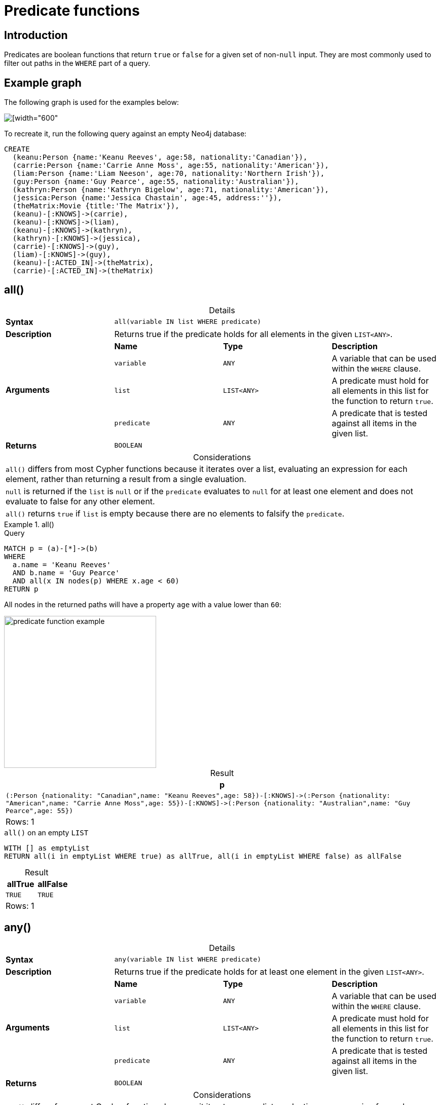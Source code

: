 :description: Predicates are boolean functions that return `true` or `false` for a given set of non-`null` input.
:table-caption!:

[[query-functions-predicate]]
= Predicate functions

== Introduction

Predicates are boolean functions that return `true` or `false` for a given set of non-`null` input.
They are most commonly used to filter out paths in the `WHERE` part of a query.

== Example graph

The following graph is used for the examples below:

image::graph_predicate_functions.svg[[width="600",role="middle"]

To recreate it, run the following query against an empty Neo4j database:

[source, cypher, role=test-setup]
----
CREATE
  (keanu:Person {name:'Keanu Reeves', age:58, nationality:'Canadian'}),
  (carrie:Person {name:'Carrie Anne Moss', age:55, nationality:'American'}),
  (liam:Person {name:'Liam Neeson', age:70, nationality:'Northern Irish'}),
  (guy:Person {name:'Guy Pearce', age:55, nationality:'Australian'}),
  (kathryn:Person {name:'Kathryn Bigelow', age:71, nationality:'American'}),
  (jessica:Person {name:'Jessica Chastain', age:45, address:''}),
  (theMatrix:Movie {title:'The Matrix'}),
  (keanu)-[:KNOWS]->(carrie),
  (keanu)-[:KNOWS]->(liam),
  (keanu)-[:KNOWS]->(kathryn),
  (kathryn)-[:KNOWS]->(jessica),
  (carrie)-[:KNOWS]->(guy),
  (liam)-[:KNOWS]->(guy),
  (keanu)-[:ACTED_IN]->(theMatrix),
  (carrie)-[:ACTED_IN]->(theMatrix)
----

[[functions-all]]
== all()

.Details
|===
| *Syntax* 3+| `all(variable IN list WHERE predicate)`
| *Description* 3+| Returns true if the predicate holds for all elements in the given `LIST<ANY>`.
.4+| *Arguments* | *Name* | *Type* | *Description*
| `variable` | `ANY` | A variable that can be used within the `WHERE` clause.
| `list` | `LIST<ANY>` | A predicate must hold for all elements in this list for the function to return `true`.
| `predicate` | `ANY` | A predicate that is tested against all items in the given list.
| *Returns* 3+| `BOOLEAN`
|===

.Considerations
|===
| `all()` differs from most Cypher functions because it iterates over a list, evaluating an expression for each element, rather than returning a result from a single evaluation.
| `null` is returned if the `list` is `null` or if the `predicate` evaluates to `null` for at least one element and does not evaluate to false for any other element.
| `all()` returns `true` if `list` is empty because there are no elements to falsify the `predicate`.
|===

.+all()+
======

.Query
// tag::functions_predicate_all[]
[source, cypher, indent=0]
----
MATCH p = (a)-[*]->(b)
WHERE
  a.name = 'Keanu Reeves'
  AND b.name = 'Guy Pearce'
  AND all(x IN nodes(p) WHERE x.age < 60)
RETURN p
----
// end::functions_predicate_all[]

All nodes in the returned paths will have a property `age` with a value lower than `60`:

image::predicate_function_example.svg[width="300",role="middle"]

.Result
[role="queryresult",options="header,footer",cols="1*<m"]
|===

| +p+
| +(:Person {nationality: "Canadian",name: "Keanu Reeves",age: 58})-[:KNOWS]->(:Person {nationality: "American",name: "Carrie Anne Moss",age: 55})-[:KNOWS]->(:Person {nationality: "Australian",name: "Guy Pearce",age: 55})+
1+d|Rows: 1

|===

.`all()` on an empty `LIST`
[source, cypher]
----
WITH [] as emptyList
RETURN all(i in emptyList WHERE true) as allTrue, all(i in emptyList WHERE false) as allFalse
----

.Result
[role="queryresult",options="header,footer",cols="2*<m"]
|===
| allTrue | allFalse

| TRUE  | TRUE

2+d|Rows: 1
|===

======


[[functions-any]]
== any()

.Details
|===
| *Syntax* 3+| `any(variable IN list WHERE predicate)`
| *Description* 3+| Returns true if the predicate holds for at least one element in the given `LIST<ANY>`.
.4+| *Arguments* | *Name* | *Type* | *Description*
| `variable` | `ANY` | A variable that can be used within the `WHERE` clause.
| `list` | `LIST<ANY>` | A predicate must hold for all elements in this list for the function to return `true`.
| `predicate` | `ANY` | A predicate that is tested against all items in the given list.
| *Returns* 3+| `BOOLEAN`
|===

.Considerations
|===
| `any()` differs from most Cypher functions because it iterates over a list, evaluating an expression for each element, rather than returning a result from a single evaluation.
| `null` is returned if the `list` is `null` or if the `predicate` evaluates to `null` for at least one element and does not evaluate to false for any other element.
| `any()` returns `false` if `list` is empty because there are no elements to satisfy the `predicate`.
|===

.+any()+
======

.Query
// tag::functions_predicate_any[]
[source, cypher, indent=0]
----
MATCH (p:Person)
WHERE any(nationality IN p.nationality WHERE nationality = 'American')
RETURN p
----
// end::functions_predicate_any[]

The query returns the `Person` nodes with the `nationality` property value `American`:

.Result
[role="queryresult",options="header,footer",cols="1*<m"]
|===

| +p+
| +{"nationality":"American","name":"Carrie Anne Moss","age":55}+
| +{"nationality":"American","name":"Kathryn Bigelow","age":71}+

1+d|Rows: 2

|===


.`any()` on an empty `LIST`
[source, cypher]
----
WITH [] as emptyList
RETURN any(i IN emptyList WHERE true) as anyTrue, any(i IN emptyList WHERE false) as anyFalse
----

.Result
[role="queryresult",options="header,footer",cols="2*<m"]
|===
| anyTrue | anyFalse

| false  | false

2+d|Rows: 1
|===

======


[[functions-exists]]
== exists()

.Details
|===
| *Syntax* 3+| `exists(input)`
| *Description* 3+| Returns true if a match for the pattern exists in the graph.
.2+| *Arguments* | *Name* | *Type* | *Description*
| `input` | `ANY` | A pattern to verify the existence of.
| *Returns* 3+| `BOOLEAN`
|===

.Considerations
|===
| `null` is returned if `input` is `null`.
|===

[NOTE]
====
To check if a property is not `null` use the xref:expressions/predicates/comparison-operators.adoc[`IS NOT NULL` predicate].
====

.+exists()+
======

.Query
// tag::functions_predicate_exists[]
[source, cypher, indent=0]
----
MATCH (p:Person)
RETURN
  p.name AS name,
  exists((p)-[:ACTED_IN]->()) AS has_acted_in_rel
----
// end::functions_predicate_exists[]

This query returns the `name` property of every `Person` node, along with a boolean (`true` or `false`) indicating if those nodes have an `ACTED_IN` relationship in the graph.

.Result
[role="queryresult",options="header,footer",cols="2*<m"]
|===

| name | has_acted_in_rel
| "Carrie Anne Moss" | true
| "Keanu Reeves" | true
| "Liam Neeson" | false
| "Guy Pearce" | false
| "Kathryn Bigelow" | false
| "Jessica Chastain" | false
2+d|Rows: 6

|===

======

[NOTE]
====
For information about the `EXISTS` subquery, which is more versatile than the `exists()` function, see xref::subqueries/existential.adoc[].
====


[[functions-isempty]]
== isEmpty()

.Details
|===
| *Syntax* 3+| `isEmpty(input)`
| *Description* 3+| Checks whether a `STRING`, `MAP` or `LIST<ANY>` is empty.
.2+| *Arguments* | *Name* | *Type* | *Description*
| `input` | `STRING \| MAP \| LIST<ANY>` | A value to be checked for emptiness.
| *Returns* 3+| `BOOLEAN`
|===

.+isEmpty(list)+
======

.Query
// tag::functions_predicate_is_empty[]
[source, cypher]
----
MATCH (p:Person)
WHERE NOT isEmpty(p.nationality)
RETURN p.name, p.nationality
----
// end::functions_predicate_is_empty[]

This query returns every `Person` node in the graph with a set `nationality` property value (i.e., all `Person` nodes except for `Jessica Chastain`):

.Result
[role="queryresult",options="header,footer",cols="2*<m"]
|===
| p.name | p.nationality
| "Keanu Reeves" | "Canadian"
| "Carrie Anne Moss" | "American"
| "Liam Neeson" | "Northern Irish"
| "Guy Pearce" | "Australian"
| "Kathryn Bigelow" | "American"
2+d|Rows: 5
|===

======

.+isEmpty(map)+
======

.Query
[source, cypher, indent=0]
----
MATCH (n)
WHERE isEmpty(properties(n))
RETURN n
----

Because the example graph contains no empty nodes, nothing is returned:

.Result
----
(no changes, no records)
----

======


.+isEmpty(string)+
======

.Query
[source, cypher, indent=0]
----
MATCH (p:Person)
WHERE isEmpty(p.address)
RETURN p.name AS name
----

The `name` property of each node that has an empty `STRING` `address` property is returned:

.Result
[role="queryresult",options="header,footer",cols="1*<m"]
|===

| name
| "Jessica Chastain"
1+d|Rows: 1

|===

======

[NOTE]
====
The function `isEmpty()`, like most other Cypher functions, returns `null` if `null` is passed in to the function.
That means that a predicate `isEmpty(n.address)` will filter out all nodes where the `address` property is not set.
Thus, `isEmpty()` is not suited to test for `null`-values.
xref:expressions/predicates/comparison-operators.adoc[`IS NULL` or `IS NOT NULL`] should be used for that purpose.
====


[[functions-none]]
== none()

.Details
|===
| *Syntax* 3+| `none(variable IN list WHERE predicate)`
| *Description* 3+| Returns true if the predicate holds for no element in the given `LIST<ANY>`.
.4+| *Arguments* | *Name* | *Type* | *Description*
| `variable` | `ANY` | A variable that can be used within the `WHERE` clause.
| `list` | `LIST<ANY>` | A predicate must hold for all elements in this list for the function to return `true`.
| `predicate` | `ANY` | A predicate that is tested against all items in the given list.
| *Returns* 3+| `BOOLEAN`
|===

.Considerations
|===
| `none()` differs from most Cypher functions because it iterates over a list, evaluating an expression for each element, rather than returning a result from a single evaluation.
| `null` is returned if the `list` is `null`, or if the `predicate` evaluates to `null` for at least one element and does not evaluate to `true` for any other element.
| `none()` returns `true` if `list` is empty because there are no elements to violate the `predicate`.
|===

.+none()+
======

.Query
// tag::functions_predicate_none[]
[source, cypher, indent=0]
----
MATCH p = (n)-[*]->(b)
WHERE
  n.name = 'Keanu Reeves'
  AND none(x IN nodes(p) WHERE x.age > 60)
RETURN p
----
// end::functions_predicate_none[]

No node in the returned path has an `age` property with a greater value than `60`:

image::predicate_function_example.svg[width="300",role="middle"]


.Result
[role="queryresult",options="header,footer",cols="1*<m"]
|===

| p
| (:Person {nationality: "Canadian",name: "Keanu Reeves",age: 58})-[:KNOWS]->(:Person {nationality: "American",name: "Carrie Anne Moss",age: 55})
| (:Person {nationality: "Canadian",name: "Keanu Reeves",age: 58})-[:KNOWS]->(:Person {nationality: "American",name: "Carrie Anne Moss",age: 55})-[:KNOWS]->(:Person {nationality: "Australian",name: "Guy Pearce",age: 55})
1+d|Rows: 2

|===

.`none()` on an empty `LIST`
[source, cypher]
----
WITH [] as emptyList
RETURN none(i IN emptyList WHERE true) as noneTrue, none(i IN emptyList WHERE false) as noneFalse
----

.Result
[role="queryresult",options="header,footer",cols="2*<m"]
|===
| noneTrue | noneFalse

| TRUE  | TRUE

2+d|Rows: 1
|===

======


[[functions-single]]
== single()

.Details
|===
| *Syntax* 3+| `single(variable IN list WHERE predicate)`
| *Description* 3+| Returns true if the predicate holds for exactly one of the elements in the given `LIST<ANY>`.
.4+| *Arguments* | *Name* | *Type* | *Description*
| `variable` | `ANY` | A variable that can be used within the `WHERE` clause.
| `list` | `LIST<ANY>` | A predicate must hold for all elements in this list for the function to return `true`.
| `predicate` | `ANY` | A predicate that is tested against all items in the given list.
| *Returns* 3+| `BOOLEAN`
|===

.Considerations
|===
| `single()` differs from most Cypher functions because it iterates over a list, evaluating an expression for each element, rather than returning a result from a single evaluation.
| `null` is returned if the `list` is `null`, or if the `predicate` evaluates to `null` for at least one element and does not evaluate to `true` for any other element.
| `single()` returns `false` if `list` is empty because there is not exactly one element satisfying the `predicate`.
|===

.+single()+
======

.Query
// tag::functions_predicate_single[]
[source, cypher, indent=0]
----
MATCH p = (n)-->(b)
WHERE
  n.name = 'Keanu Reeves'
  AND single(x IN nodes(p) WHERE x.nationality = 'Northern Irish')
RETURN p
----
// end::functions_predicate_single[]

In every returned path there is exactly one node which has the `nationality` property value `Northern Irish`:

.Result
[role="queryresult",options="header,footer",cols="1*<m"]
|===

| p
| (:Person {nationality: "Canadian",name: "Keanu Reeves",age: 58})-[:KNOWS]->(:Person {nationality: "Northern Irish",name: "Liam Neeson",age: 70})
1+d|Rows: 1

|===

.`single()` on an empty `LIST`
[source, cypher]
----
WITH [] as emptyList
RETURN single(i IN emptyList WHERE true) as singleTrue, single(i IN emptyList WHERE false) as singleFalse
----

.Result
[role="queryresult",options="header,footer",cols="2*<m"]
|===
| singleTrue | singleFalse

| false  | false

2+d|Rows: 1
|===

======
